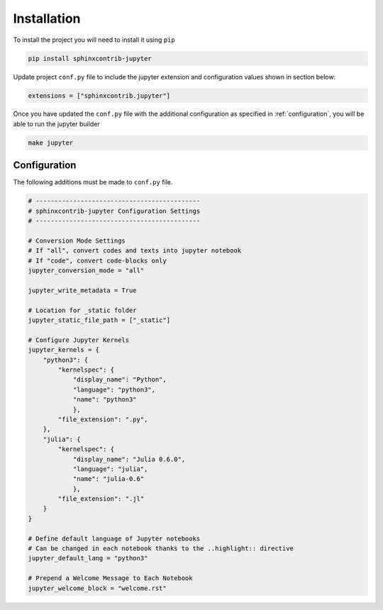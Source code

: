 .. _installation:

Installation
============

To install the project you will need to install it using ``pip``

.. code:: bash

   pip install sphinxcontrib-jupyter

Update project ``conf.py`` file to include the jupyter extension
and configuration values shown in section below:

.. code:: python

    extensions = ["sphinxcontrib.jupyter"]

Once you have updated the ``conf.py`` file with the additional configuration as
specified in :ref:`configuration`, you will be able to run the jupyter builder

.. code:: bash

    make jupyter

.. _configuration:

Configuration
-------------

The following additions must be made to ``conf.py`` file.

.. code:: python

    # --------------------------------------------
    # sphinxcontrib-jupyter Configuration Settings
    # --------------------------------------------

    # Conversion Mode Settings
    # If "all", convert codes and texts into jupyter notebook
    # If "code", convert code-blocks only
    jupyter_conversion_mode = "all"

    jupyter_write_metadata = True

    # Location for _static folder
    jupyter_static_file_path = ["_static"]

    # Configure Jupyter Kernels
    jupyter_kernels = {
        "python3": {
            "kernelspec": {
                "display_name": "Python",
                "language": "python3",
                "name": "python3"
                },
            "file_extension": ".py",
        },
        "julia": {
            "kernelspec": {
                "display_name": "Julia 0.6.0",
                "language": "julia",
                "name": "julia-0.6"
                },
            "file_extension": ".jl"
        }
    }

    # Define default language of Jupyter notebooks
    # Can be changed in each notebook thanks to the ..highlight:: directive
    jupyter_default_lang = "python3"

    # Prepend a Welcome Message to Each Notebook
    jupyter_welcome_block = "welcome.rst"
